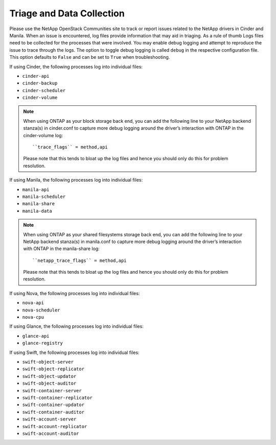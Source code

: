 .. _triage_and_data_collection:

Triage and Data Collection
==========================

Please use the NetApp OpenStack Communities site to track or report
issues related to the NetApp drivers in Cinder and Manila. When an issue is
encountered, log files provide information that may aid in triaging. As a
rule of thumb Logs files need to be collected for the processes that were
involved. You may enable debug logging and attempt to reproduce the issue to
trace through the logs. The option to toggle debug logging is called ``debug``
in the respective configuration file. This option defaults to ``False`` and
can be set to ``True`` when troubleshooting.

If using Cinder, the following processes log into individual files:

-  ``cinder-api``

-  ``cinder-backup``

-  ``cinder-scheduler``

-  ``cinder-volume``

.. note::

   When using ONTAP as your block storage back end, you can add the following
   line to your NetApp backend stanza(s) in cinder.conf to capture more
   debug logging around the driver’s interaction with ONTAP in the
   cinder-volume log::

    ``trace_flags`` = method,api

   Please note that this tends to bloat up the log files and hence you
   should only do this for problem resolution.

If using Manila, the following processes log into individual files:

-  ``manila-api``

-  ``manila-scheduler``

-  ``manila-share``

- ``manila-data``

.. note::

   When using ONTAP as your shared filesystems storage back end, you can add
   the following line to your NetApp backend stanza(s) in manila.conf to
   capture more debug logging around the driver’s interaction with ONTAP in
   the manila-share log::

    ``netapp_trace_flags`` = method,api

   Please note that this tends to bloat up the log files and hence you
   should only do this for problem resolution.

If using Nova, the following processes log into individual files:

-  ``nova-api``

-  ``nova-scheduler``

-  ``nova-cpu``

If using Glance, the following processes log into individual files:

-  ``glance-api``

-  ``glance-registry``

If using Swift, the following processes log into individual files:

-  ``swift-object-server``

-  ``swift-object-replicator``

-  ``swift-object-updator``

-  ``swift-object-auditor``

-  ``swift-container-server``

-  ``swift-container-replicator``

-  ``swift-container-updator``

-  ``swift-container-auditor``

-  ``swift-account-server``

-  ``swift-account-replicator``

-  ``swift-account-auditor``
